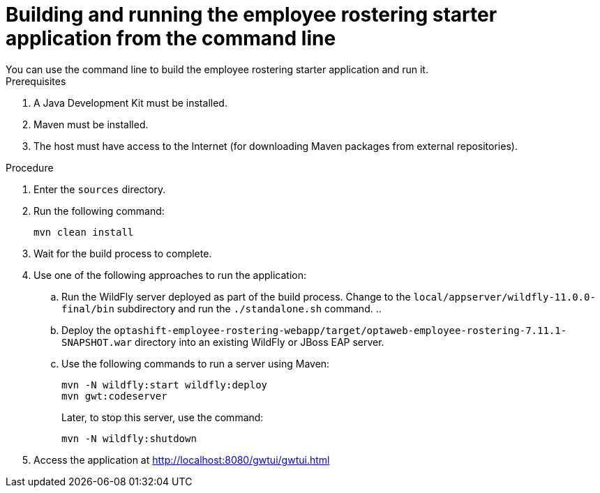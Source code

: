 [id='optashift-ER-building-commandline-proc']
= Building and running the employee rostering starter application from the command line
You can use the command line to build the employee rostering starter application and run it.

.Prerequisites
. A Java Development Kit must be installed.
. Maven must be installed.
. The host must have access to the Internet (for downloading Maven packages from external repositories).

.Procedure
. Enter the `sources` directory.
. Run the following command:
+
[source,bash]
----
mvn clean install
----
+
. Wait for the build process to complete.
. Use one of the following approaches to run the application:
.. Run the WildFly server deployed as part of the build process. Change to the `local/appserver/wildfly-11.0.0-final/bin` subdirectory and run the `./standalone.sh` command.
.. 
.. Deploy the `optashift-employee-rostering-webapp/target/optaweb-employee-rostering-7.11.1-SNAPSHOT.war` directory into an existing WildFly or JBoss EAP server.
.. Use the following commands to run a server using Maven:
+
[source,bash]
----
mvn -N wildfly:start wildfly:deploy
mvn gwt:codeserver
----
+
Later, to stop this server, use the command:
+
[source,bash]
----
mvn -N wildfly:shutdown
----
. Access the application at http://localhost:8080/gwtui/gwtui.html
